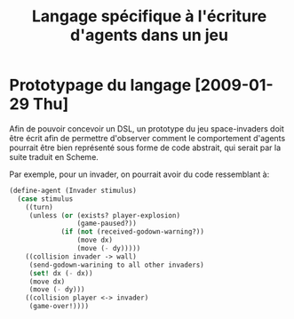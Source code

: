 
#+TITLE: Langage spécifique à l'écriture d'agents dans un jeu

* Prototypage du langage [2009-01-29 Thu]
  Afin de pouvoir concevoir un DSL, un prototype du jeu space-invaders
  doit être écrit afin de permettre d'observer comment le comportement
  d'agents pourrait être bien représenté sous forme de code abstrait,
  qui serait par la suite traduit en Scheme.

  Par exemple, pour un invader, on pourrait avoir du code ressemblant à:

#+BEGIN_SRC scheme
(define-agent (Invader stimulus)
  (case stimulus
    ((turn)
     (unless (or (exists? player-explosion)
                 (game-paused?))
             (if (not (received-godown-warning?))
                 (move dx)
                 (move (- dy)))))
    ((collision invader -> wall)
     (send-godown-warining to all other invaders)
     (set! dx (- dx))
     (move dx)
     (move (- dy)))
    ((collision player <-> invader)
     (game-over!))))
#+END_SRC
